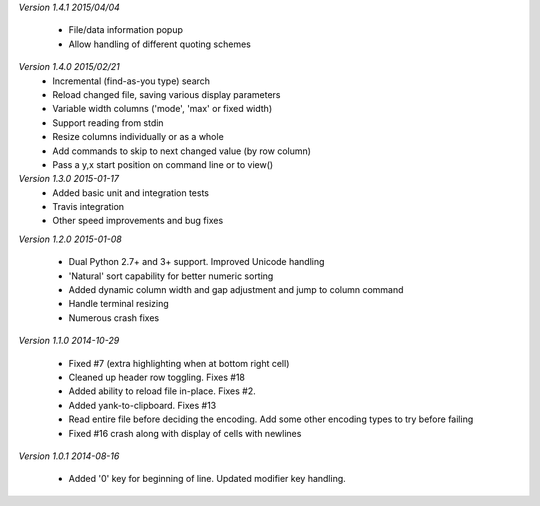 *Version 1.4.1 2015/04/04*

 - File/data information popup
 - Allow handling of different quoting schemes

*Version 1.4.0 2015/02/21*
 - Incremental (find-as-you type) search
 - Reload changed file, saving various display parameters
 - Variable width columns ('mode', 'max' or fixed width)
 - Support reading from stdin
 - Resize columns individually or as a whole
 - Add commands to skip to next changed value (by row column)
 - Pass a y,x start position on command line or to view()

*Version 1.3.0 2015-01-17*
 - Added basic unit and integration tests
 - Travis integration
 - Other speed improvements and bug fixes

*Version 1.2.0  2015-01-08*

 - Dual Python 2.7+ and 3+ support. Improved Unicode handling
 - 'Natural' sort capability for better numeric sorting
 - Added dynamic column width and gap adjustment and jump to column command
 - Handle terminal resizing
 - Numerous crash fixes

*Version 1.1.0  2014-10-29*

 - Fixed #7 (extra highlighting when at bottom right cell)
 - Cleaned up header row toggling. Fixes #18
 - Added ability to reload file in-place. Fixes #2.
 - Added yank-to-clipboard. Fixes #13
 - Read entire file before deciding the encoding. Add some other encoding types to try before failing
 - Fixed #16 crash along with display of cells with newlines

*Version 1.0.1  2014-08-16*

 - Added '0' key for beginning of line. Updated modifier key handling.
